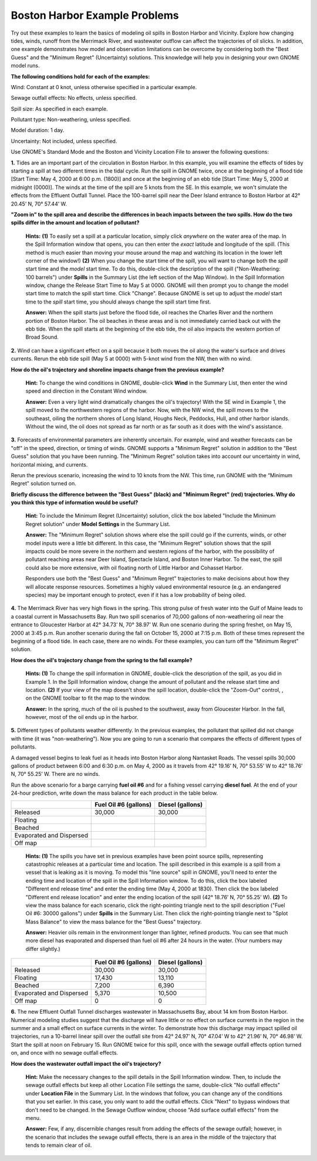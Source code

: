 .. _boston_examples:

Boston Harbor Example Problems
===============================

Try out these examples to learn the basics of modeling oil spills in
Boston Harbor and Vicinity. Explore how changing tides, winds, runoff
from the Merrimack River, and wastewater outflow can affect the
trajectories of oil slicks. In addition, one example demonstrates how
model and observation limitations can be overcome by considering both
the "Best Guess" and the "Minimum Regret" (Uncertainty) solutions. This
knowledge will help you in designing your own GNOME model runs.

**The following conditions hold for each of the examples:**

Wind: Constant at 0 knot, unless otherwise specified in a particular
example.

Sewage outfall effects: No effects, unless specified.

Spill size: As specified in each example.

Pollutant type: Non-weathering, unless specified.

Model duration: 1 day.

Uncertainty: Not included, unless specified.

Use GNOME's Standard Mode and the Boston and Vicinity Location File to
answer the following questions:

**1.** Tides are an important part of the circulation in Boston Harbor.
In this example, you will examine the effects of tides by starting a
spill at two different times in the tidal cycle. Run the spill in GNOME
twice, once at the beginning of a flood tide [Start Time: May 4, 2000 at
6:00 p.m. (1800)] and once at the beginning of an ebb tide [Start Time:
May 5, 2000 at midnight (0000)]. The winds at the time of the spill are
5 knots from the SE. In this example, we won't simulate the effects from
the Effluent Outfall Tunnel. Place the 100-barrel spill near the Deer
Island entrance to Boston Harbor at 42° 20.45’ N, 70° 57.44’ W.

**"Zoom in" to the spill area and describe the differences in beach
impacts between the two spills. How do the two spills differ in the
amount and location of pollutant?**

    **Hints:** **(1)** To easily set a spill at a particular location,
    simply click *anywhere* on the water area of the map. In the Spill
    Information window that opens, you can then enter the *exact*
    latitude and longitude of the spill. (This method is much easier
    than moving your mouse around the map and watching its location in
    the lower left corner of the window!) **(2)** When you change the
    start time of the spill, you will want to change both the *spill*
    start time and the *model* start time. To do this, double-click the
    description of the spill ("Non-Weathering: 100 barrels") under
    **Spills** in the Summary List (the left section of the Map Window).
    In the Spill Information window, change the Release Start Time to
    May 5 at 0000. GNOME will then prompt you to change the model start
    time to match the spill start time. Click "Change". Because GNOME is
    set up to adjust the *model* start time to the *spill* start time,
    you should always change the spill start time first.

    **Answer:** When the spill starts just before the flood tide, oil
    reaches the Charles River and the northern portion of Boston Harbor.
    The oil beaches in these areas and is not immediately carried back
    out with the ebb tide. When the spill starts at the beginning of the
    ebb tide, the oil also impacts the western portion of Broad Sound.

**2.** Wind can have a significant effect on a spill because it both
moves the oil along the water's surface and drives currents. Rerun the
ebb tide spill (May 5 at 0000) with 5-knot wind from the NW, then with
no wind.

**How do the oil's trajectory and shoreline impacts change from the
previous example?**

    **Hint:** To change the wind conditions in GNOME, double-click
    **Wind** in the Summary List, then enter the wind speed and
    direction in the Constant Wind window.

    **Answer:** Even a very light wind dramatically changes the oil's
    trajectory! With the SE wind in Example 1, the spill moved to the
    northwestern regions of the harbor. Now, with the NW wind, the spill
    moves to the southeast, oiling the northern shores of Long Island,
    Houghs Neck, Peddocks, Hull, and other harbor islands. Without the
    wind, the oil does not spread as far north or as far south as it
    does with the wind's assistance.

**3.** Forecasts of environmental parameters are inherently uncertain.
For example, wind and weather forecasts can be "off" in the speed,
direction, or timing of winds. GNOME supports a "Minimum Regret"
solution in addition to the "Best Guess" solution that you have been
running. The "Minimum Regret" solution takes into account our
uncertainty in wind, horizontal mixing, and currents.

Rerun the previous scenario, increasing the wind to 10 knots from the
NW. This time, run GNOME with the “Minimum Regret” solution turned on.

**Briefly discuss the difference between the "Best Guess" (black) and
"Minimum Regret" (red) trajectories. Why do you think this type of
information would be useful?**

    **Hint:** To include the Minimum Regret (Uncertainty) solution,
    click the box labeled "Include the Minimum Regret solution" under
    **Model Settings** in the Summary List.

    **Answer:** The "Minimum Regret" solution shows where else the spill
    could go if the currents, winds, or other model inputs were a little
    bit different. In this case, the "Minimum Regret" solution shows
    that the spill impacts could be more severe in the northern and
    western regions of the harbor, with the possibility of pollutant
    reaching areas near Deer Island, Spectacle Island, and Boston Inner
    Harbor. To the east, the spill could also be more extensive, with
    oil floating north of Little Harbor and Cohasset Harbor.

    Responders use both the "Best Guess" and "Minimum Regret"
    trajectories to make decisions about how they will allocate response
    resources. Sometimes a highly valued environmental resource (e.g. an
    endangered species) may be important enough to protect, even if it
    has a low probability of being oiled.

**4.** The Merrimack River has very high flows in the spring. This
strong pulse of fresh water into the Gulf of Maine leads to a coastal
current in Massachusetts Bay. Run two spill scenarios of 70,000 gallons
of non-weathering oil near the entrance to Gloucester Harbor at 42°
34.73’ N, 70° 38.97’ W. Run one scenario during the spring freshet, on
May 15, 2000 at 3:45 p.m. Run another scenario during the fall on
October 15, 2000 at 7:15 p.m. Both of these times represent the
beginning of a flood tide. In each case, there are no winds. For these
examples, you can turn off the "Minimum Regret" solution.

**How does the oil's trajectory change from the spring to the fall
example?**

    **Hints: (1)** To change the spill information in GNOME,
    double-click the description of the spill, as you did in Example 1.
    In the Spill Information window, change the amount of pollutant and
    the release start time and location. **(2)** If your view of the map
    doesn't show the spill location, double-click the "Zoom-Out"
    control, , on the GNOME toolbar to fit the map to the window.

    **Answer:** In the spring, much of the oil is pushed to the
    southwest, away from Gloucester Harbor. In the fall, however, most
    of the oil ends up in the harbor.

**5.** Different types of pollutants weather differently. In the
previous examples, the pollutant that spilled did not change with time
(it was "non-weathering"). Now you are going to run a scenario that
compares the effects of different types of pollutants.

A damaged vessel begins to leak fuel as it heads into Boston Harbor
along Nantasket Roads. The vessel spills 30,000 gallons of product
between 6:00 and 6:30 p.m. on May 4, 2000 as it travels from 42° 19.16’
N, 70° 53.55’ W to 42° 18.76’ N, 70° 55.25’ W. There are no winds.

Run the above scenario for a barge carrying **fuel oil #6** and for a
fishing vessel carrying **diesel fuel**. At the end of your 24-hour
prediction, write down the mass balance for each product in the table
below.

+----------------------------+-----------------+---------------+
|                            | **Fuel Oil #6   | **Diesel      |
|                            | (gallons)**     | (gallons)**   |
+----------------------------+-----------------+---------------+
| Released                   | 30,000          | 30,000        |
+----------------------------+-----------------+---------------+
| Floating                   |                 |               |
+----------------------------+-----------------+---------------+
| Beached                    |                 |               |
+----------------------------+-----------------+---------------+
| Evaporated and Dispersed   |                 |               |
+----------------------------+-----------------+---------------+
| Off map                    |                 |               |
+----------------------------+-----------------+---------------+

    **Hints: (1)** The spills you have set in previous examples have
    been point source spills, representing catastrophic releases at a
    particular time and location. The spill described in this example is
    a spill from a vessel that is leaking as it is moving. To model this
    "line source" spill in GNOME, you'll need to enter the ending time
    and location of the spill in the Spill Information window. To do
    this, click the box labeled "Different end release time" and enter
    the ending time (May 4, 2000 at 1830). Then click the box labeled
    "Different end release location" and enter the ending location of
    the spill (42° 18.76’ N, 70° 55.25’ W). **(2)** To view the mass
    balance for each scenario, click the right-pointing triangle next to
    the spill description ("Fuel Oil #6: 30000 gallons") under
    **Spills** in the Summary List. Then click the right-pointing
    triangle next to "Splot Mass Balance" to view the mass balance for
    the "Best Guess" trajectory.

    **Answer:** Heavier oils remain in the environment longer than
    lighter, refined products. You can see that much more diesel has
    evaporated and dispersed than fuel oil #6 after 24 hours in the
    water. (Your numbers may differ slightly.)

+----------------------------+-----------------+---------------+
|                            | **Fuel Oil #6   | **Diesel      |
|                            | (gallons)**     | (gallons)**   |
+----------------------------+-----------------+---------------+
| Released                   | 30,000          | 30,000        |
+----------------------------+-----------------+---------------+
| Floating                   | 17,430          | 13,110        |
+----------------------------+-----------------+---------------+
| Beached                    | 7,200           | 6,390         |
+----------------------------+-----------------+---------------+
| Evaporated and Dispersed   | 5,370           | 10,500        |
+----------------------------+-----------------+---------------+
| Off map                    | 0               | 0             |
+----------------------------+-----------------+---------------+

**6.** The new Effluent Outfall Tunnel discharges wastewater in
Massachusetts Bay, about 14 km from Boston Harbor. Numerical modeling
studies suggest that the discharge will have little or no effect on
surface currents in the region in the summer and a small effect on
surface currents in the winter. To demonstrate how this discharge may
impact spilled oil trajectories, run a 10-barrel linear spill over the
outfall site from 42° 24.97’ N, 70° 47.04’ W to 42° 21.96’ N, 70° 46.98’
W. Start the spill at noon on February 15. Run GNOME twice for this
spill, once with the sewage outfall effects option turned on, and once
with no sewage outfall effects.

**How does the wastewater outfall impact the oil's trajectory?**

    **Hint:** Make the necessary changes to the spill details in the
    Spill Information window. Then, to include the sewage outfall
    effects but keep all other Location File settings the same,
    double-click "No outfall effects" under **Location File** in the
    Summary List. In the windows that follow, you can change any of the
    conditions that you set earlier. In this case, you only want to add
    the outfall effects. Click "Next" to bypass windows that don't need
    to be changed. In the Sewage Outflow window, choose "Add surface
    outfall effects" from the menu.

    **Answer:** Few, if any, discernible changes result from adding the
    effects of the sewage outfall; however, in the scenario that
    includes the sewage outfall effects, there is an area in the middle
    of the trajectory that tends to remain clear of oil.
